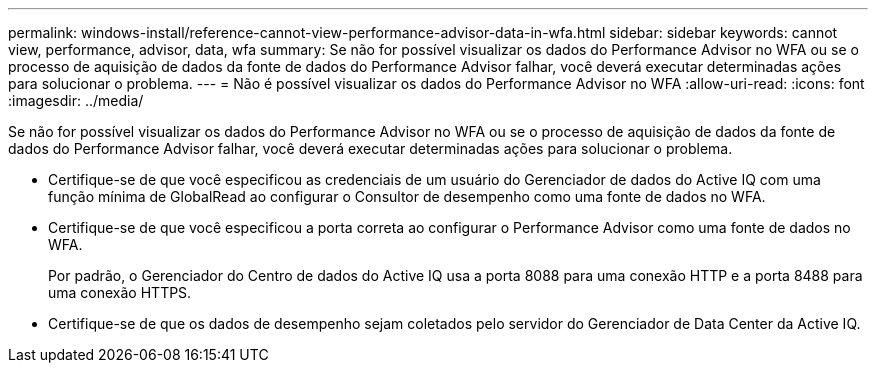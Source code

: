 ---
permalink: windows-install/reference-cannot-view-performance-advisor-data-in-wfa.html 
sidebar: sidebar 
keywords: cannot view, performance, advisor, data, wfa 
summary: Se não for possível visualizar os dados do Performance Advisor no WFA ou se o processo de aquisição de dados da fonte de dados do Performance Advisor falhar, você deverá executar determinadas ações para solucionar o problema. 
---
= Não é possível visualizar os dados do Performance Advisor no WFA
:allow-uri-read: 
:icons: font
:imagesdir: ../media/


[role="lead"]
Se não for possível visualizar os dados do Performance Advisor no WFA ou se o processo de aquisição de dados da fonte de dados do Performance Advisor falhar, você deverá executar determinadas ações para solucionar o problema.

* Certifique-se de que você especificou as credenciais de um usuário do Gerenciador de dados do Active IQ com uma função mínima de GlobalRead ao configurar o Consultor de desempenho como uma fonte de dados no WFA.
* Certifique-se de que você especificou a porta correta ao configurar o Performance Advisor como uma fonte de dados no WFA.
+
Por padrão, o Gerenciador do Centro de dados do Active IQ usa a porta 8088 para uma conexão HTTP e a porta 8488 para uma conexão HTTPS.

* Certifique-se de que os dados de desempenho sejam coletados pelo servidor do Gerenciador de Data Center da Active IQ.

